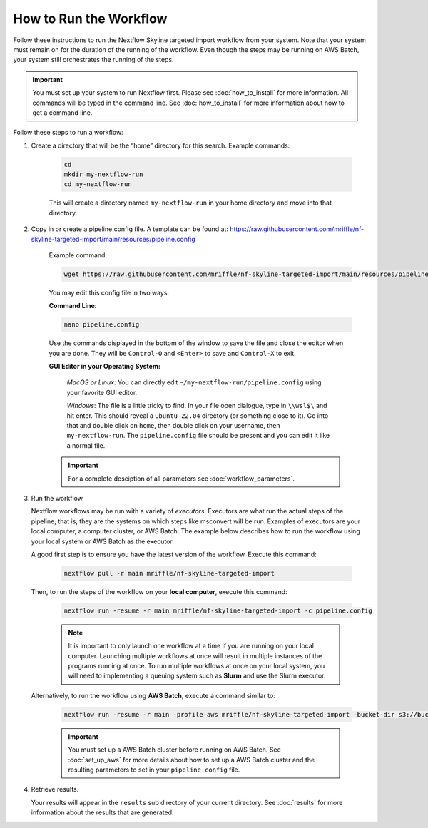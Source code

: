 ===================================
How to Run the Workflow
===================================
Follow these instructions to run the Nextflow Skyline targeted import workflow
from your system. Note that your system must remain on for the duration of the
running of the workflow. Even though the steps may be running on AWS Batch,
your system still orchestrates the running of the steps.

.. important::

    You must set up your system to run Nextflow first. Please see
    :doc:`how_to_install` for more information. All commands will be
    typed in the command line. See :doc:`how_to_install` for more
    information about how to get a command line.

Follow these steps to run a workflow:

1. Create a directory that will be the “home” directory for this search. Example commands:

    .. code-block:: bash

        cd
        mkdir my-nextflow-run
        cd my-nextflow-run

    This will create a directory named ``my-nextflow-run`` in your home directory and move into that directory.

2. Copy in or create a pipeline.config file. A template can be found at: https://raw.githubusercontent.com/mriffle/nf-skyline-targeted-import/main/resources/pipeline.config

    Example command:

    .. code-block:: bash

       wget https://raw.githubusercontent.com/mriffle/nf-skyline-targeted-import/main/resources/pipeline.config

    You may edit this config file in two ways:
        
    **Command Line**:

    .. code-block:: bash

        nano pipeline.config

    Use the commands displayed in the bottom of the window to save the file and close the editor when you are done. They will be ``Control-O`` and ``<Enter>`` to save and ``Control-X`` to exit.

    **GUI Editor in your Operating System:**

        *MacOS or Linux*: You can directly edit ``~/my-nextflow-run/pipeline.config`` using your favorite GUI editor.
        
        *Windows*: The file is a little tricky to find. In your file open dialogue, type in ``\\wsl$\`` and hit enter.
        This should reveal a ``Ubuntu-22.04`` directory (or something close to it). Go into that and double click on ``home``, then double
        click on your username, then ``my-nextflow-run``. The ``pipeline.config`` file should be present and you can edit it like a normal file.
    
    .. important::

        For a complete desciption of all parameters see 
        :doc:`workflow_parameters`.


3. Run the workflow.

   Nextflow workflows may be run with a variety of *executors*. Executors are what run the actual steps of the pipeline; that is, they are
   the systems on which steps like msconvert will be run. Examples of executors are your local computer, a computer cluster, or
   AWS Batch. The example below describes how to run the workflow using your local system or AWS Batch as the executor. 


   A good first step is to ensure you have the latest version of the workflow. Execute this command:
    
    .. code-block:: bash

        nextflow pull -r main mriffle/nf-skyline-targeted-import

   Then, to run the steps of the workflow on your **local computer**, execute this command:

    .. code-block:: bash

        nextflow run -resume -r main mriffle/nf-skyline-targeted-import -c pipeline.config
    
    .. note::

        It is important to only launch one workflow at a time if you are running on your local computer. Launching multiple
        workflows at once will result in multiple instances of the programs running at once. To run multiple workflows at
        once on your local system, you will need to implementing a queuing system such as **Slurm** and use the Slurm
        executor.

   Alternatively, to run the workflow using **AWS Batch**, execute a command similar to:

    .. code-block:: bash

        nextflow run -resume -r main -profile aws mriffle/nf-skyline-targeted-import -bucket-dir s3://bucket/dir -c pipeline.config

    .. important::

        You must set up a AWS Batch cluster before running on AWS Batch. See :doc:`set_up_aws` for more details about
        how to set up a AWS Batch cluster and the resulting parameters to set in your ``pipeline.config`` file.


4. Retrieve results.

   Your results will appear in the ``results`` sub directory of your current directory. See :doc:`results` for more
   information about the results that are generated.

